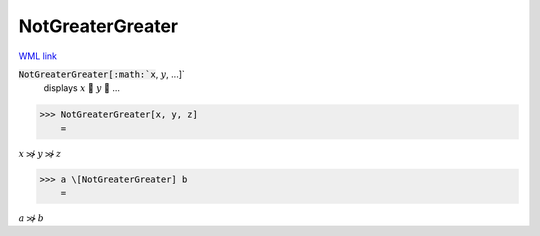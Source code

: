 NotGreaterGreater
=================

`WML link <https://reference.wolfram.com/language/ref/NotGreaterGreater.html>`_


:code:`NotGreaterGreater[:math:`x`, :math:`y`, ...]`
    displays :math:`x`  :math:`y`  ...





>>> NotGreaterGreater[x, y, z]
    =

:math:`x \not{\gg} y \not{\gg} z`


>>> a \[NotGreaterGreater] b
    =

:math:`a \not{\gg} b`


